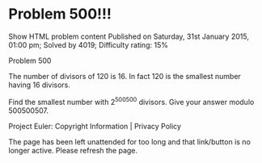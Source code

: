 * Problem 500!!!

   Show HTML problem content Published on Saturday, 31st January 2015, 01:00
   pm; Solved by 4019;
   Difficulty rating: 15%

  Problem 500

   The number of divisors of 120 is 16.
   In fact 120 is the smallest number having 16 divisors.

   Find the smallest number with 2^500500 divisors.
   Give your answer modulo 500500507.

   Project Euler: Copyright Information | Privacy Policy

   The page has been left unattended for too long and that link/button is no
   longer active. Please refresh the page.

